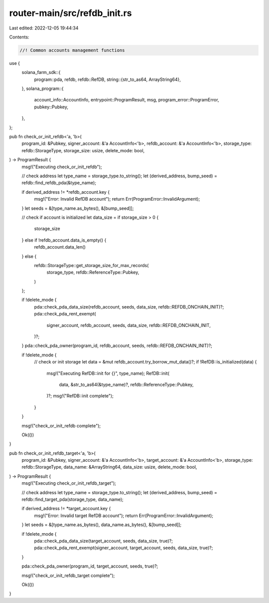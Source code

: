 router-main/src/refdb_init.rs
=============================

Last edited: 2022-12-05 19:44:34

Contents:

.. code-block:: rs

    //! Common accounts management functions

use {
    solana_farm_sdk::{
        program::pda,
        refdb,
        refdb::RefDB,
        string::{str_to_as64, ArrayString64},
    },
    solana_program::{
        account_info::AccountInfo, entrypoint::ProgramResult, msg, program_error::ProgramError,
        pubkey::Pubkey,
    },
};

pub fn check_or_init_refdb<'a, 'b>(
    program_id: &Pubkey,
    signer_account: &'a AccountInfo<'b>,
    refdb_account: &'a AccountInfo<'b>,
    storage_type: refdb::StorageType,
    storage_size: usize,
    delete_mode: bool,
) -> ProgramResult {
    msg!("Executing check_or_init_refdb");

    // check address
    let type_name = storage_type.to_string();
    let (derived_address, bump_seed) = refdb::find_refdb_pda(&type_name);

    if derived_address != *refdb_account.key {
        msg!("Error: Invalid RefDB account");
        return Err(ProgramError::InvalidArgument);
    }
    let seeds = &[type_name.as_bytes(), &[bump_seed]];

    // check if account is initialized
    let data_size = if storage_size > 0 {
        storage_size
    } else if !refdb_account.data_is_empty() {
        refdb_account.data_len()
    } else {
        refdb::StorageType::get_storage_size_for_max_records(
            storage_type,
            refdb::ReferenceType::Pubkey,
        )
    };

    if !delete_mode {
        pda::check_pda_data_size(refdb_account, seeds, data_size, refdb::REFDB_ONCHAIN_INIT)?;
        pda::check_pda_rent_exempt(
            signer_account,
            refdb_account,
            seeds,
            data_size,
            refdb::REFDB_ONCHAIN_INIT,
        )?;
    }
    pda::check_pda_owner(program_id, refdb_account, seeds, refdb::REFDB_ONCHAIN_INIT)?;

    if !delete_mode {
        // check or init storage
        let data = &mut refdb_account.try_borrow_mut_data()?;
        if !RefDB::is_initialized(data) {
            msg!("Executing RefDB::init for {}", type_name);
            RefDB::init(
                data,
                &str_to_as64(&type_name)?,
                refdb::ReferenceType::Pubkey,
            )?;
            msg!("RefDB::init complete");
        }
    }

    msg!("check_or_init_refdb complete");

    Ok(())
}

pub fn check_or_init_refdb_target<'a, 'b>(
    program_id: &Pubkey,
    signer_account: &'a AccountInfo<'b>,
    target_account: &'a AccountInfo<'b>,
    storage_type: refdb::StorageType,
    data_name: &ArrayString64,
    data_size: usize,
    delete_mode: bool,
) -> ProgramResult {
    msg!("Executing check_or_init_refdb_target");

    // check address
    let type_name = storage_type.to_string();
    let (derived_address, bump_seed) = refdb::find_target_pda(storage_type, data_name);

    if derived_address != *target_account.key {
        msg!("Error: Invalid target RefDB account");
        return Err(ProgramError::InvalidArgument);
    }
    let seeds = &[type_name.as_bytes(), data_name.as_bytes(), &[bump_seed]];

    if !delete_mode {
        pda::check_pda_data_size(target_account, seeds, data_size, true)?;
        pda::check_pda_rent_exempt(signer_account, target_account, seeds, data_size, true)?;
    }

    pda::check_pda_owner(program_id, target_account, seeds, true)?;

    msg!("check_or_init_refdb_target complete");

    Ok(())
}


